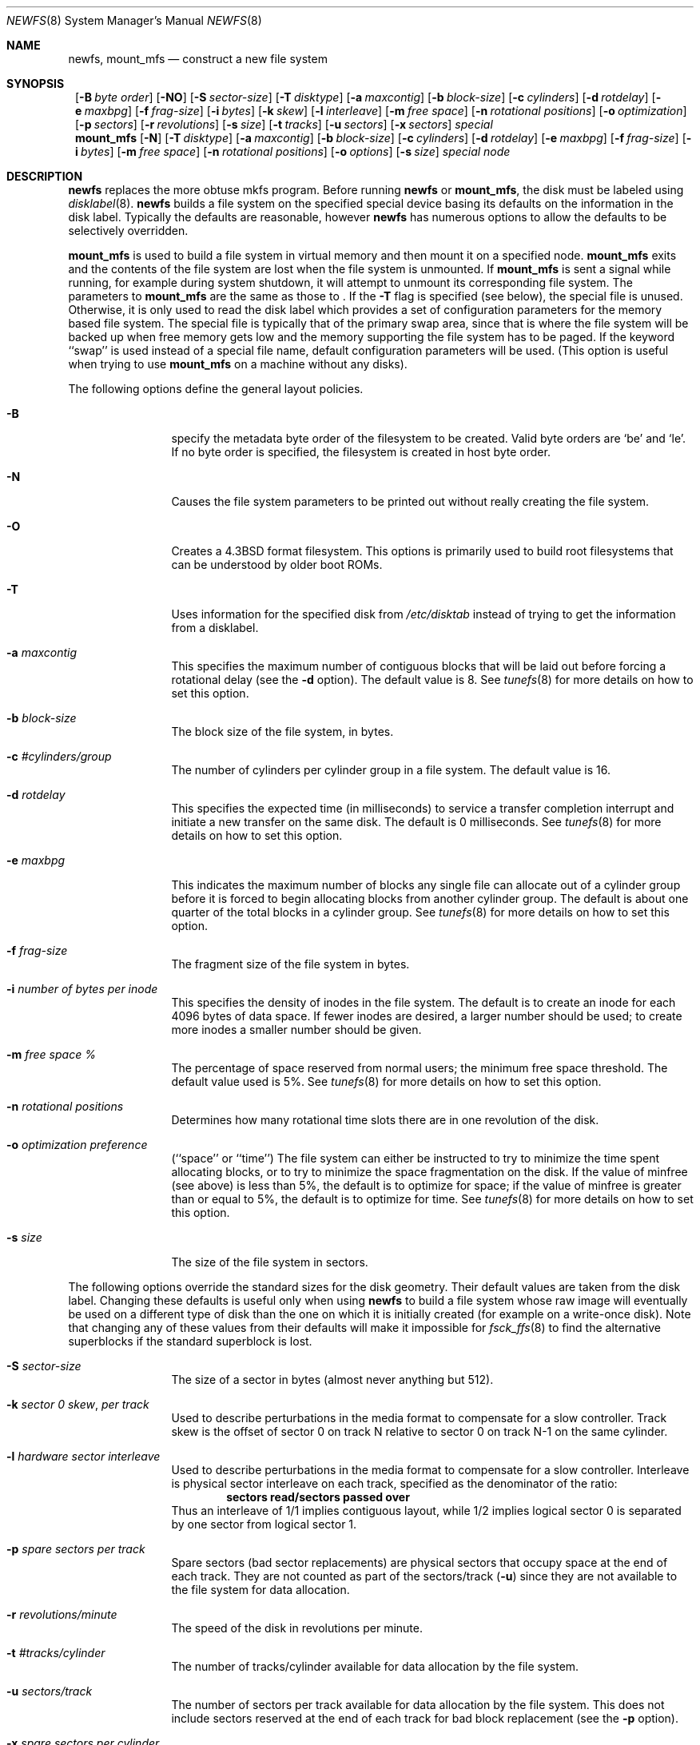 .\"	$NetBSD: newfs.8,v 1.24.8.1 2001/04/04 16:29:53 he Exp $
.\"
.\" Copyright (c) 1983, 1987, 1991, 1993, 1994
.\"	The Regents of the University of California.  All rights reserved.
.\"
.\" Redistribution and use in source and binary forms, with or without
.\" modification, are permitted provided that the following conditions
.\" are met:
.\" 1. Redistributions of source code must retain the above copyright
.\"    notice, this list of conditions and the following disclaimer.
.\" 2. Redistributions in binary form must reproduce the above copyright
.\"    notice, this list of conditions and the following disclaimer in the
.\"    documentation and/or other materials provided with the distribution.
.\" 3. All advertising materials mentioning features or use of this software
.\"    must display the following acknowledgement:
.\"	This product includes software developed by the University of
.\"	California, Berkeley and its contributors.
.\" 4. Neither the name of the University nor the names of its contributors
.\"    may be used to endorse or promote products derived from this software
.\"    without specific prior written permission.
.\"
.\" THIS SOFTWARE IS PROVIDED BY THE REGENTS AND CONTRIBUTORS ``AS IS'' AND
.\" ANY EXPRESS OR IMPLIED WARRANTIES, INCLUDING, BUT NOT LIMITED TO, THE
.\" IMPLIED WARRANTIES OF MERCHANTABILITY AND FITNESS FOR A PARTICULAR PURPOSE
.\" ARE DISCLAIMED.  IN NO EVENT SHALL THE REGENTS OR CONTRIBUTORS BE LIABLE
.\" FOR ANY DIRECT, INDIRECT, INCIDENTAL, SPECIAL, EXEMPLARY, OR CONSEQUENTIAL
.\" DAMAGES (INCLUDING, BUT NOT LIMITED TO, PROCUREMENT OF SUBSTITUTE GOODS
.\" OR SERVICES; LOSS OF USE, DATA, OR PROFITS; OR BUSINESS INTERRUPTION)
.\" HOWEVER CAUSED AND ON ANY THEORY OF LIABILITY, WHETHER IN CONTRACT, STRICT
.\" LIABILITY, OR TORT (INCLUDING NEGLIGENCE OR OTHERWISE) ARISING IN ANY WAY
.\" OUT OF THE USE OF THIS SOFTWARE, EVEN IF ADVISED OF THE POSSIBILITY OF
.\" SUCH DAMAGE.
.\"
.\"     @(#)newfs.8	8.6 (Berkeley) 5/3/95
.\"
.Dd May 6, 1998
.Dt NEWFS 8
.Os BSD 4.2
.Sh NAME
.Nm newfs ,
.Nm mount_mfs
.Nd construct a new file system
.Sh SYNOPSIS
.Nm ""
.Op Fl B Ar byte order
.Op Fl NO
.Op Fl S Ar sector-size
.Op Fl T Ar disktype
.Op Fl a Ar maxcontig
.Op Fl b Ar block-size
.Op Fl c Ar cylinders
.Op Fl d Ar rotdelay
.Op Fl e Ar maxbpg
.Op Fl f Ar frag-size
.Op Fl i Ar bytes
.Op Fl k Ar skew
.Op Fl l Ar interleave
.Op Fl m Ar free space
.Op Fl n Ar rotational positions
.Op Fl o Ar optimization
.Op Fl p Ar sectors
.Op Fl r Ar revolutions
.Op Fl s Ar size
.Op Fl t Ar tracks
.Op Fl u Ar sectors
.Op Fl x Ar sectors
.Ar special
.Nm mount_mfs
.Op Fl N
.Op Fl T Ar disktype
.Op Fl a Ar maxcontig
.Op Fl b Ar block-size
.Op Fl c Ar cylinders
.Op Fl d Ar rotdelay
.Op Fl e Ar maxbpg
.Op Fl f Ar frag-size
.Op Fl i Ar bytes
.Op Fl m Ar free space
.Op Fl n Ar rotational positions
.Op Fl o Ar options
.Op Fl s Ar size
.Ar special node
.Sh DESCRIPTION
.Nm
replaces the more obtuse
mkfs
program.
Before running
.Nm
or
.Nm mount_mfs ,
the disk must be labeled using
.Xr disklabel 8 .
.Nm
builds a file system on the specified special device
basing its defaults on the information in the disk label.
Typically the defaults are reasonable, however
.Nm
has numerous options to allow the defaults to be selectively overridden.
.Pp
.Nm mount_mfs
is used to build a file system in virtual memory and then mount it
on a specified node.
.Nm mount_mfs
exits and the contents of the file system are lost
when the file system is unmounted.
If
.Nm mount_mfs
is sent a signal while running,
for example during system shutdown,
it will attempt to unmount its
corresponding file system.
The parameters to
.Nm mount_mfs
are the same as those to
.Nm "" .
If the
.Fl T
flag is specified (see below), the special file is unused.
Otherwise, it is only used to read the disk label which provides
a set of configuration parameters for the memory based file system.
The special file is typically that of the primary swap area, since
that is where the file system will be backed up when free memory
gets low and the memory supporting the file system has to be paged.
If the keyword ``swap'' is used instead of a special file name,
default configuration parameters will be used.
(This option is useful when trying to use
.Nm mount_mfs
on a machine without any disks).
.Pp
The following options define the general layout policies.
.Bl -tag -width Fl
.It Fl B
specify the metadata byte order of the filesystem to be created.
Valid byte orders are `be' and `le'.
If no byte order is specified, the filesystem is created in host
byte order.
.It Fl N
Causes the file system parameters to be printed out
without really creating the file system.
.It Fl O
Creates a
.Bx 4.3
format filesystem.
This options is primarily used to build root filesystems
that can be understood by older boot ROMs.
.It Fl T
Uses information for the specified disk from
.Pa /etc/disktab
instead of trying to get the information from a disklabel.
.It Fl a Ar maxcontig
This specifies the maximum number of contiguous blocks that will be
laid out before forcing a rotational delay (see the
.Fl d
option).
The default value is 8.
See
.Xr tunefs 8
for more details on how to set this option.
.It Fl b Ar block-size
The block size of the file system, in bytes.
.It Fl c Ar #cylinders/group
The number of cylinders per cylinder group in a file system.
The default value is 16.
.It Fl d Ar rotdelay
This specifies the expected time (in milliseconds) to service a transfer
completion interrupt and initiate a new transfer on the same disk.
The default is 0 milliseconds.
See
.Xr tunefs 8
for more details on how to set this option.
.ne 1i
.It Fl e Ar maxbpg
This indicates the maximum number of blocks any single file can
allocate out of a cylinder group before it is forced to begin
allocating blocks from another cylinder group.
The default is about one quarter of the total blocks in a cylinder group.
See
.Xr tunefs 8
for more details on how to set this option.
.It Fl f Ar frag-size
The fragment size of the file system in bytes.
.It Fl i Ar number of bytes per inode
This specifies the density of inodes in the file system.
The default is to create an inode for each 4096 bytes of data space.
If fewer inodes are desired, a larger number should be used;
to create more inodes a smaller number should be given.
.It Fl m Ar free space \&%
The percentage of space reserved from normal users; the minimum free
space threshold.
The default value used is 5%.
See
.Xr tunefs 8
for more details on how to set this option.
.It Fl n Ar rotational\ positions
Determines how many rotational time slots there are in
one revolution of the disk.
.It Fl o Ar optimization\ preference
.Pq ``space'' or ``time''
The file system can either be instructed to try to minimize the time spent
allocating blocks, or to try to minimize the space fragmentation on the disk.
If the value of minfree (see above) is less than 5%,
the default is to optimize for space;
if the value of minfree is greater than or equal to 5%,
the default is to optimize for time.
See
.Xr tunefs 8
for more details on how to set this option.
.It Fl s Ar size
The size of the file system in sectors.
.El
.Pp
The following options override the standard sizes for the disk geometry.
Their default values are taken from the disk label.
Changing these defaults is useful only when using
.Nm
to build a file system whose raw image will eventually be used on a
different type of disk than the one on which it is initially created
(for example on a write-once disk).
Note that changing any of these values from their defaults will make
it impossible for
.Xr fsck_ffs 8
to find the alternative superblocks if the standard superblock is lost.
.Bl -tag -width Fl
.It Fl S Ar sector-size
The size of a sector in bytes (almost never anything but 512).
.It Fl k Ar sector \&0 skew , per track
Used to describe perturbations in the media format to compensate for
a slow controller.
Track skew is the offset of sector 0 on track N relative to sector 0
on track N-1 on the same cylinder.
.It Fl l Ar hardware sector interleave
Used to describe perturbations in the media format to compensate for
a slow controller.
Interleave is physical sector interleave on each track,
specified as the denominator of the ratio:
.Dl sectors read/sectors passed over
Thus an interleave of 1/1 implies contiguous layout, while 1/2 implies
logical sector 0 is separated by one sector from logical sector 1.
.It Fl p Ar spare sectors per track
Spare sectors (bad sector replacements) are physical sectors that occupy
space at the end of each track.
They are not counted as part of the sectors/track
.Pq Fl u
since they are not available to the file system for data allocation.
.It Fl r Ar revolutions/minute
The speed of the disk in revolutions per minute.
.ne 1i
.It Fl t Ar #tracks/cylinder
The number of tracks/cylinder available for data allocation by the file
system.
.It Fl u Ar sectors/track
The number of sectors per track available for data allocation by the file
system.
This does not include sectors reserved at the end of each track for bad
block replacement (see the
.Fl p
option).
.It Fl x Ar spare sectors per cylinder
Spare sectors (bad sector replacements) are physical sectors that occupy
space at the end of the last track in the cylinder.
They are deducted from the sectors/track
.Pq Fl u
of the last track of each cylinder since they are not available to the file
system for data allocation.
.El
.Pp
The options to the
.Nm mount_mfs
command are as described for the
.Nm
command, except for the
.Fl o
option.
.Pp
That option is as follows:
.Bl -tag -width indent
.It Fl o
Options are specified with a
.Fl o
flag followed by a comma separated string of options.
See the
.Xr mount 8
man page for possible options and their meanings.
.El
.Sh NOTES
If the file system will be exported over NFS, the
.Xr fsirand 8
utility should be run after
.Nm
to improve security.
.Pp
The owner and group ids of the root node of the new filesystem
are set to the effective uid and gid of the user initializing
the filesystem.
.Pp
For the
.Nm
command to succeed,
the disklabel should first be updated such that the fstype field for the
partition is set to
.Bx 4.2 .
.Sh SEE ALSO
.Xr disktab 5 ,
.Xr fs 5 ,
.Xr dumpfs 8 ,
.Xr disklabel 8 ,
.Xr diskpart 8 ,
.\" .Xr format 8 ,
.Xr fsck_ffs 8 ,
.Xr fsirand 8 ,
.Xr mount 8 ,
.Xr tunefs 8
.Rs
.%A M. McKusick
.%A W. Joy
.%A S. Leffler
.%A R. Fabry
.%T A Fast File System for UNIX ,
.%J ACM Transactions on Computer Systems 2
.%V 3
.%P pp 181-197
.%D August 1984
.%O (reprinted in the BSD System Manager's Manual)
.Re
.Sh HISTORY
The
.Nm
command appeared in
.Bx 4.2 .
